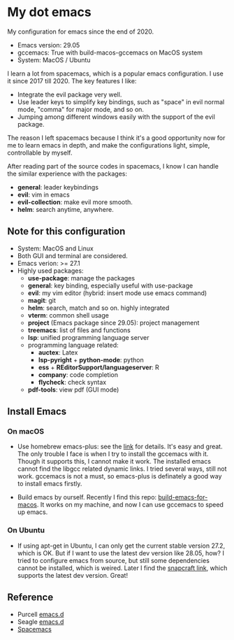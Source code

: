 * My dot emacs
  My configuration for emacs since the end of 2020.
  - Emacs version: 29.05
  - gccemacs: True with build-macos-gccemacs on MacOS system
  - System: MacOS / Ubuntu
  
  I learn a lot from spacemacs, which is a popular emacs configuration. I use it since 2017 till 2020.
  The key features I like:
  - Integrate the evil package very well.
  - Use leader keys to simplify key bindings, such as "space" in evil normal mode, "comma" for major mode, and so on.
  - Jumping among different windows easily with the support of the evil package.

  The reason I left spacemacs because I think it's a good opportunity
  now for me to learn emacs in depth, and make the configurations
  light, simple, controllable by myself.

  After reading part of the source codes in spacemacs, I know I can
  handle the similar experience with the packages:
  - *general*: leader keybindings
  - *evil*: vim in emacs
  - *evil-collection*: make evil more smooth.
  - *helm*: search anytime, anywhere. 
 
** Note for this configuration
  - System: MacOS and Linux
  - Both GUI and terminal are considered.
  - Emacs verion: >= 27.1
  - Highly used packages:
    - *use-package*: manage the packages
    - *general*: key binding, especially useful with use-package
    - *evil*: my vim editor (hybrid: insert mode use emacs command)
    - *magit*: git
    - *helm*: search, match and so on. highly integrated
    - *vterm*: common shell usage
    - *project* (Emacs package since 29.05): project management
    - *treemacs*: list of files and functions
    - *lsp*: unified programming language server
    - programming language related:
      - *auctex*: Latex
      - *lsp-pyright* + *python-mode*: python
      - *ess* + *REditorSupport/languageserver*: R
      - *company*: code completion
      - *flycheck*: check syntax
    - *pdf-tools*: view pdf (GUI mode)

** Install Emacs

*** On macOS
- Use homebrew emacs-plus: see the [[https://github.com/d12frosted/homebrew-emacs-plus][link]] for details. It's easy and
  great. The only trouble I face is when I try to install the
  gccemacs with it. Though it supports this, I cannot make it
  work. The installed emacs cannot find the libgcc related dynamic
  links. I tried several ways, still not work. gccemacs is not a must,
  so emacs-plus is definately a good way to install emacs firstly.

- Build emacs by ourself. Recently I find this repo:
  [[https://github.com/jimeh/build-emacs-for-macos][build-emacs-for-macos]]. It works on my machine, and now I can use
  gccemacs to speed up emacs.

*** On Ubuntu
- If using apt-get in Ubuntu, I can only get the current stable version
  27.2, which is OK. But if I want to use the latest dev version like
  28.05, how? I tried to configure emacs from source, but still some
  dependencies cannot be installed, which is weired. Later I find the
  [[https://snapcraft.io/emacs][snapcraft link]], which supports the latest dev version. Great!
      
** Reference
  - Purcell [[https://github.com/purcell/emacs.d][emacs.d]]
  - Seagle [[https://github.com/seagle0128/.emacs.d][emacs.d]]
  - [[https://github.com/syl20bnr/spacemacs][Spacemacs]]

